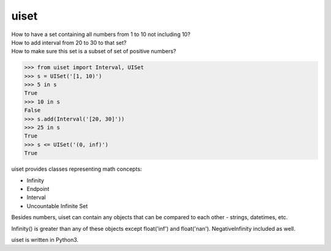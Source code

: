 uiset
=====

| How to have a set containing all numbers from 1 to 10 not including 10?
| How to add interval from 20 to 30 to that set?
| How to make sure this set is a subset of set of positive numbers?

.. code:: python

    >>> from uiset import Interval, UISet
    >>> s = UISet('[1, 10)')
    >>> 5 in s
    True
    >>> 10 in s
    False
    >>> s.add(Interval('[20, 30]'))
    >>> 25 in s
    True
    >>> s <= UISet('(0, inf)')
    True

uiset provides classes representing math concepts:

- Infinity
- Endpoint
- Interval
- Uncountable Infinite Set

Besides numbers, uiset can contain any objects that can be compared to each other - strings, datetimes, etc.

Infinity() is greater than any of these objects except float('inf') and float('nan').
NegativeInfinity included as well.


uiset is written in Python3.

